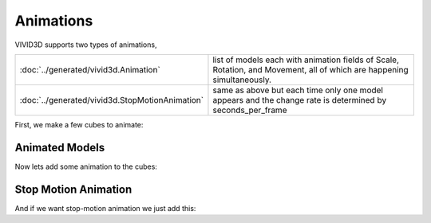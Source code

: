 Animations
==========

VIVID3D supports two types of animations,

.. list-table::

    * - :doc:`../generated/vivid3d.Animation`
      - list of models each with animation fields of Scale, Rotation, and Movement, all of which are happening simultaneously.
    * - :doc:`../generated/vivid3d.StopMotionAnimation`
      - same as above but each time only one model appears and the change rate is determined by seconds_per_frame

First, we make a few cubes to animate:

.. jupyter-execute::

    import vivid3d
    import numpy as np

    models = []
    colors = ["Red", "Blue", "Green", "Purple", "Yellow", "Cyan", "White", "Black"]
    loc = [[0,0,0], [2,0,0], [4,0,0],[0,0,2],[2,0,2],[4,0,2],[0,0,4],[2,0,4]]
    for i in range(8):
        box = vivid3d.create_cube(position=loc[i], size=0.5, color=colors[i], name=colors[i])
        models.append(vivid3d.Model([box]))

Animated Models
---------------

Now lets add some animation to the cubes:

.. jupyter-execute::
    :raises:

    animation = vivid3d.Animation(models)
    animation.duration = 150 #duration in ticks per second
    animation.ticks_per_second = 30
   
    #set animation to each model by index and animation type
    animation.frames[0].move_animation = [3,3,3] #movement vector, 0 is no movement.
    animation.frames[4].move_animation = [0,10,3]
    animation.frames[7].move_animation = [0,0,3]
    animation.frames[1].rotate_animation = [2.3,2.3,2.3] # in anguler angles
    animation.frames[6].rotate_animation = [0, 2.3, 1]
    animation.frames[3].scale_animation = [0.5,0.5,0.5] #1 is basic size, 0 is non-existence
    animation.frames[5].scale_animation = [3,3,3]

    #export
    animation.show()

Stop Motion Animation
---------------------

And if we want stop-motion animation we just add this:

.. jupyter-execute::
    :raises:

    SMA = vivid3d.StopMotionAnimation(animation, seconds_per_frame= 1.5)
    SMA.show()
